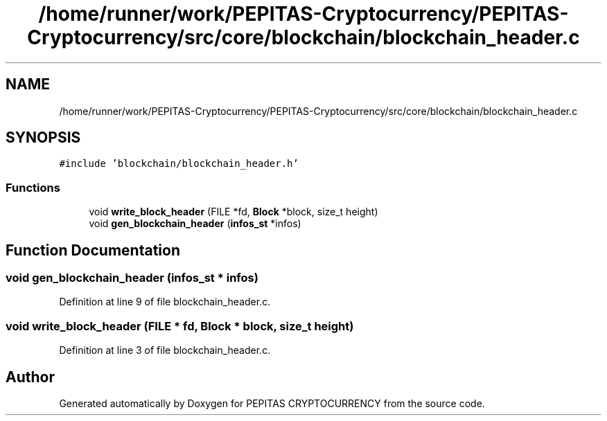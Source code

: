 .TH "/home/runner/work/PEPITAS-Cryptocurrency/PEPITAS-Cryptocurrency/src/core/blockchain/blockchain_header.c" 3 "Sat May 8 2021" "PEPITAS CRYPTOCURRENCY" \" -*- nroff -*-
.ad l
.nh
.SH NAME
/home/runner/work/PEPITAS-Cryptocurrency/PEPITAS-Cryptocurrency/src/core/blockchain/blockchain_header.c
.SH SYNOPSIS
.br
.PP
\fC#include 'blockchain/blockchain_header\&.h'\fP
.br

.SS "Functions"

.in +1c
.ti -1c
.RI "void \fBwrite_block_header\fP (FILE *fd, \fBBlock\fP *block, size_t height)"
.br
.ti -1c
.RI "void \fBgen_blockchain_header\fP (\fBinfos_st\fP *infos)"
.br
.in -1c
.SH "Function Documentation"
.PP 
.SS "void gen_blockchain_header (\fBinfos_st\fP * infos)"

.PP
Definition at line 9 of file blockchain_header\&.c\&.
.SS "void write_block_header (FILE * fd, \fBBlock\fP * block, size_t height)"

.PP
Definition at line 3 of file blockchain_header\&.c\&.
.SH "Author"
.PP 
Generated automatically by Doxygen for PEPITAS CRYPTOCURRENCY from the source code\&.

